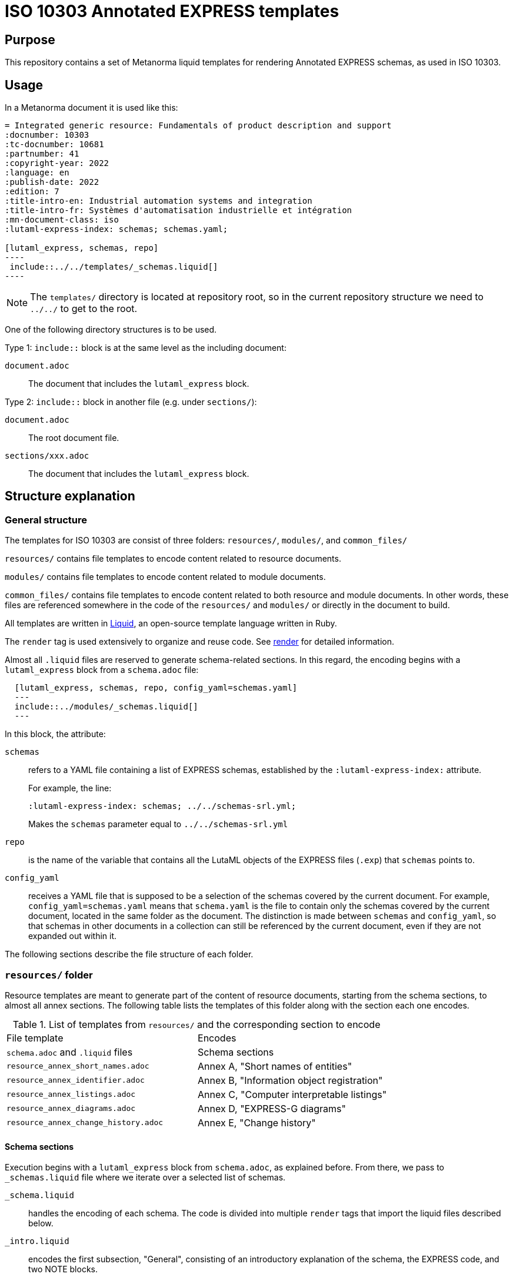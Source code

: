 = ISO 10303 Annotated EXPRESS templates

== Purpose

This repository contains a set of Metanorma liquid templates for rendering
Annotated EXPRESS schemas, as used in ISO 10303.

== Usage

In a Metanorma document it is used like this:

[source,adoc]
------
= Integrated generic resource: Fundamentals of product description and support
:docnumber: 10303
:tc-docnumber: 10681
:partnumber: 41
:copyright-year: 2022
:language: en
:publish-date: 2022
:edition: 7
:title-intro-en: Industrial automation systems and integration
:title-intro-fr: Systèmes d'automatisation industrielle et intégration
:mn-document-class: iso
:lutaml-express-index: schemas; schemas.yaml;

[lutaml_express, schemas, repo]
----
 include::../../templates/_schemas.liquid[]
----
------

NOTE: The `templates/` directory is located at repository root, so in the
current repository structure we need to `../../` to get to the root.

One of the following directory structures is to be used.

Type 1: `include::` block is at the same level as the including document:

`document.adoc`:: The document that includes the `lutaml_express` block.

Type 2: `include::` block in another file (e.g. under `sections/`):

`document.adoc`:: The root document file.

`sections/xxx.adoc`:: The document that includes the `lutaml_express` block.

== Structure explanation

=== General structure

The templates for ISO 10303 are consist of three folders: `resources/`, `modules/`, and `common_files/`

`resources/` contains file templates to encode content related to resource documents.

`modules/` contains file templates to encode content related to module documents.

`common_files/` contains file templates to encode content related to both resource and module documents. In other words, these files are referenced somewhere in the code of the `resources/` and `modules/` or directly in the document to build.

All templates are written in https://shopify.github.io/liquid/[Liquid], an open-source template language written in Ruby.

The `render` tag is used extensively to organize and reuse code. See https://shopify.dev/docs/api/liquid/tags/render[render] for detailed information.

Almost all `.liquid` files are reserved to generate schema-related sections. In this regard, the encoding begins with a `lutaml_express` block from a `schema.adoc` file:

[source,asciidoc]
----
  [lutaml_express, schemas, repo, config_yaml=schemas.yaml]
  ---
  include::../modules/_schemas.liquid[]
  ---
----

In this block, the attribute:

`schemas`:: refers to a YAML file containing a list of EXPRESS schemas, established by the `:lutaml-express-index:` attribute.
+
--
For example, the line:

`:lutaml-express-index: schemas; ../../schemas-srl.yml;`

Makes the `schemas` parameter equal to `../../schemas-srl.yml`
--

`repo`:: is the name of the variable that contains all the LutaML objects of the EXPRESS files (`.exp`) that `schemas` points to.

`config_yaml`:: receives a YAML file that is supposed to be a selection of the schemas covered by the current document. For example, `config_yaml=schemas.yaml` means that `schema.yaml` is the file to contain only the schemas covered by the current document, located in the same folder as the document. The distinction is made between `schemas` and `config_yaml`, so that schemas in other documents in a collection can still be referenced by the current document, even if they are not expanded out within it.

The following sections describe the file structure of each folder.

=== `resources/` folder

Resource templates are meant to generate part of the content of resource documents, starting from the schema sections, to almost all annex sections. The following table lists the templates of this folder along with the section each one encodes.

.List of templates from `resources/` and the corresponding section to encode
|===
| File template                         | Encodes
| `schema.adoc` and `.liquid` files     | Schema sections
| `resource_annex_short_names.adoc`     | Annex A, "Short names of entities"
| `resource_annex_identifier.adoc`      | Annex B, "Information object registration"
| `resource_annex_listings.adoc`        | Annex C, "Computer interpretable listings"
| `resource_annex_diagrams.adoc`        | Annex D, "EXPRESS-G diagrams"
| `resource_annex_change_history.adoc`  | Annex E, "Change history"
|===

==== Schema sections

Execution begins with a `lutaml_express` block from `schema.adoc`, as explained before. From there, we pass to `_schemas.liquid` file where we iterate over a selected list of schemas.

`_schema.liquid`:: handles the encoding of each schema. The code is divided into multiple `render` tags that import the liquid files described below.

`_intro.liquid`:: encodes the first subsection, "General", consisting of an introductory explanation of the schema, the EXPRESS code, and two NOTE blocks.

`_fund_cons.liquid`:: encodes the "Fundamental concepts and assumptions" subsection.

The next part is the schema definitions, consisting of: constants, types, entities, subtype constraints, functions, procedures, and rules:

`_constant.liquid`:: encodes constant definitions.

`_types.liquid`:: encodes type definitions.

`_entities.liquid`:: encodes entity definitions.

`_subtype_constraints.liquid`:: encodes subtype constraint definitions.

`_functions.liquid`:: encodes function definitions.

`_procedures.liquid`:: encodes procedure definitions. These are very similar to function definitions.

`_rules.liquid`:: encodes rule definitions.

The following two files recur among the definition templates:

`_basic_thing.liquid`:: corresponds to the basic rendering of any definition. It provides the title, description, boilerplate (if required), body remarks (i.e. NOTEs, EXAMPLEs, figures), and EXPRESS code.

`_basic_title.liquid`:: allows encoding the heading of any definition given the title, depth, namespace (`thing_prefix`), and anchor.

After this, follows the encoding of attributes: where rules, informal propositions, etc.

Every schema section ends with an `END_SCHEMA;` code line.

=== `modules` folder

Module templates are meant to generate ARM and MIM sections, and almost all annex sections. The following table lists the templates of this folder along with the section each one encodes.

.List of templates from `modules/` and the corresponding section to encode
|===
| File template                      | Encodes
| `schema.adoc` and `.liquid` files. | "Information requirements" and "Module interpreted model" sections
| `module_annex_short_names.adoc`    | Annex A, "MIM short names"
| `module_annex_identifier.adoc`     | Annex B, "Information object registration"
| `module_annex_diagrams_arm.adoc`   | Annex C, "ARM EXPRESS-G"
| `module_annex_diagrams_mim.adoc`   | Annex D, "MIN EXPRESS-G"
| `module_annex_listings.adoc`       | Annex E, "Computer interpretable listings"
| `module_annex_change_history.adoc` | Annex G, "Change history"

|===

NOTE: Section numbering may vary according the document.

==== Schema sections

Like in resource templates, execution begins with a `lutaml_express` block from `schema.adoc`, as explained before. From there, we pass to `_schemas.liquid` where we iterate over a selected list of schemas.

Relevant templates are described below:

`_schemas.liquid`:: iterates over a selected list of schemas via `for` loop.

`_schema.liquid`:: determines if the schema is ARM type or MIM type and applies the code accordingly.

`_arm.liquid`:: handles the encoding of the "Information requirements" section. This file defines the encoding of each definition. It is composed of multiple `render` blocks, described below.

`_arm_intro.liquid`::: contains the introductory text of the section.

`_arm_required_am_arms.liquid`::: encodes "Required AM ARMs" subsection.

`_definitions.liquid`::: encodes ARM/MIM type, entity, subtype constraint, function definitions, etc.

`_mim.liquid`:: handles the encoding of the "Module interpreted model" section.

`_mim_mapping_specification.liquid`:: encodes the "Mapping specification" subsection.

`_mim_short_listing.liquid`:: encodes the "MIM EXPRESS short listing" subsection. It is composed of multiple `render` blocks, most of them already described above.

`_bolilerplates`:: contains all the boilerplate content present in a module document.

`_interface_notes`:: encodes the first two NOTEs of a schema section. The first is a list of referenced schemas, and the second, a reference to the EXPRESS diagrams.

=== `common_files` folder

`common_files/` contains templates used by both resource and module templates. These are:

`_body_remarks.liquid`:: to encode remark items like NOTEs, EXAMPLES, and figures.

`_referenced_schemas_note.liquid`:: to specifically encode NOTE 1 from the schema introductory content, which is a list of referenced schemas.

`_source_code.liquid`:: to place source code in EXPRESS format.

`diagrams.liquid`:: to encode the "EXPRESS-G diagrams" annex section for both resource and module documents.

`expg.gif`:: a gif image used as an icon for the EXPRESS-G diagrams cross-references.

`schema_identifers.adoc`:: contains a lutaml block to encode part of the "Information object registration" annex section (typically, Annex B).

`usage_guide_annex.adoc`:: contains a boilerplate for "Application module implementation and usage guide" annex section (typically, Annex F) to be used directly in the document when applies.


== License

Copyright Ribose.
